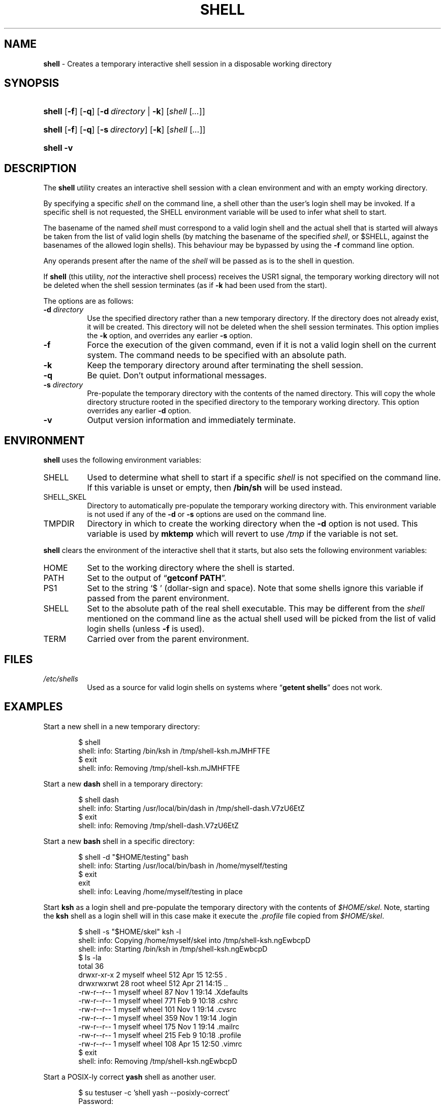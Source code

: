 .\" Automatically generated from an mdoc input file.  Do not edit.
.TH "SHELL" "1" "April 8, 2019" "Unix" "General Commands Manual"
.nh
.if n .ad l
.SH "NAME"
\fBshell\fR
\- Creates a temporary interactive shell session in a disposable working directory
.SH "SYNOPSIS"
.HP 6n
\fBshell\fR
[\fB\-f\fR]
[\fB\-q\fR]
[\fB\-d\fR\ \fIdirectory\fR\ |\ \fB\-k\fR]
[\fIshell\fR\ [\fI...\fR]]
.br
.PD 0
.HP 6n
\fBshell\fR
[\fB\-f\fR]
[\fB\-q\fR]
[\fB\-s\fR\ \fIdirectory\fR]
[\fB\-k\fR]
[\fIshell\fR\ [\fI...\fR]]
.br
.HP 6n
\fBshell\fR
\fB\-v\fR
.PD
.SH "DESCRIPTION"
The
\fBshell\fR
utility creates an interactive shell session with a clean environment
and with an empty working directory.
.PP
By specifying a specific
\fIshell\fR
on the command line, a shell other than the user's login shell may be
invoked.
If a specific shell is not requested, the
\fRSHELL\fR
environment variable will be used to infer what shell to start.
.PP
The basename of the named
\fIshell\fR
must correspond to a valid login shell and the actual shell that is
started will always be taken from the list of valid login shells (by
matching the basename of the specified
\fIshell\fR,
or
\fR$SHELL\fR,
against the basenames of
the allowed login shells).
This behaviour may be bypassed by using the
\fB\-f\fR
command line option.
.PP
Any operands present after the name of the
\fIshell\fR
will be passed as is to the shell in question.
.PP
If
\fBshell\fR
(this utility,
\fInot\fR
the interactive shell process) receives the USR1 signal, the temporary
working directory will not be deleted when the shell session terminates
(as if
\fB\-k\fR
had been used from the start).
.PP
The options are as follows:
.TP 8n
\fB\-d\fR \fIdirectory\fR
Use the specified directory rather than a new temporary directory.
If the directory does not already exist, it will be created.
This directory will not be deleted when the shell session terminates.
This option implies the
\fB\-k\fR
option, and overrides any earlier
\fB\-s\fR
option.
.TP 8n
\fB\-f\fR
Force the execution of the given command, even if it is not a valid
login shell on the current system.
The command needs to be specified with an absolute path.
.TP 8n
\fB\-k\fR
Keep the temporary directory around after terminating the shell session.
.TP 8n
\fB\-q\fR
Be quiet.
Don't output informational messages.
.TP 8n
\fB\-s\fR \fIdirectory\fR
Pre-populate the temporary directory with the contents of the named
directory.
This will copy the whole directory structure rooted in the specified
directory to the temporary working directory.
This option overrides any earlier
\fB\-d\fR
option.
.TP 8n
\fB\-v\fR
Output version information and immediately terminate.
.SH "ENVIRONMENT"
\fBshell\fR
uses the following environment variables:
.TP 8n
\fRSHELL\fR
Used to determine what shell to start if a specific
\fIshell\fR
is not specified on the command line.
If this variable is unset or empty, then
\fB/bin/sh\fR
will be used instead.
.TP 8n
\fRSHELL_SKEL\fR
Directory to automatically pre-populate the temporary working directory with.
This environment variable is not used if any of the
\fB\-d\fR
or
\fB\-s\fR
options are used on the command line.
.TP 8n
\fRTMPDIR\fR
Directory in which to create the working directory when the
\fB\-d\fR
option is not used.
This variable is used by
\fBmktemp\fR
which will revert to use
\fI/tmp\fR
if the variable is not set.
.PP
\fBshell\fR
clears the environment of the interactive shell that it starts, but
also sets the following environment variables:
.TP 8n
\fRHOME\fR
Set to the working directory where the shell is started.
.TP 8n
\fRPATH\fR
Set to the output of
\(lq\fBgetconf PATH\fR\(rq.
.TP 8n
\fRPS1\fR
Set to the string
\(oq$\ \(cq
(dollar-sign and space).
Note that some shells ignore this variable if passed from the parent
environment.
.TP 8n
\fRSHELL\fR
Set to the absolute path of the real shell executable.
This may be different from the
\fIshell\fR
mentioned on the command line as the actual shell used will be picked
from the list of valid login shells (unless
\fB\-f\fR
is used).
.TP 8n
\fRTERM\fR
Carried over from the parent environment.
.SH "FILES"
.TP 8n
\fI/etc/shells\fR
Used as a source for valid login shells on systems where
\(lq\fBgetent shells\fR\(rq
does not work.
.SH "EXAMPLES"
Start a new shell in a new temporary directory:
.nf
.sp
.RS 6n
$ shell
shell: info: Starting /bin/ksh in /tmp/shell-ksh.mJMHFTFE
$ exit
shell: info: Removing /tmp/shell-ksh.mJMHFTFE
.RE
.fi
.PP
Start a new
\fBdash\fR
shell in a temporary directory:
.nf
.sp
.RS 6n
$ shell dash
shell: info: Starting /usr/local/bin/dash in /tmp/shell-dash.V7zU6EtZ
$ exit
shell: info: Removing /tmp/shell-dash.V7zU6EtZ
.RE
.fi
.PP
Start a new
\fBbash\fR
shell in a specific directory:
.nf
.sp
.RS 6n
$ shell -d "$HOME/testing" bash
shell: info: Starting /usr/local/bin/bash in /home/myself/testing
$ exit
exit
shell: info: Leaving /home/myself/testing in place
.RE
.fi
.PP
Start
\fBksh\fR
as a login shell and pre-populate the temporary directory with the
contents of
\fI$HOME/skel\fR.
Note, starting the
\fBksh\fR
shell as a login shell will in this case make it execute the
\fI.profile\fR
file copied from
\fI$HOME/skel\fR.
.nf
.sp
.RS 6n
$ shell -s "$HOME/skel" ksh -l
shell: info: Copying /home/myself/skel into /tmp/shell-ksh.ngEwbcpD
shell: info: Starting /bin/ksh in /tmp/shell-ksh.ngEwbcpD
$ ls -la
total 36
drwxr-xr-x   2 myself  wheel  512 Apr 15 12:55 .
drwxrwxrwt  28 root    wheel  512 Apr 21 14:15 ..
-rw-r--r--   1 myself  wheel   87 Nov  1 19:14 .Xdefaults
-rw-r--r--   1 myself  wheel  771 Feb  9 10:18 .cshrc
-rw-r--r--   1 myself  wheel  101 Nov  1 19:14 .cvsrc
-rw-r--r--   1 myself  wheel  359 Nov  1 19:14 .login
-rw-r--r--   1 myself  wheel  175 Nov  1 19:14 .mailrc
-rw-r--r--   1 myself  wheel  215 Feb  9 10:18 .profile
-rw-r--r--   1 myself  wheel  108 Apr 15 12:50 .vimrc
$ exit
shell: info: Removing /tmp/shell-ksh.ngEwbcpD
.RE
.fi
.PP
Start a POSIX-ly correct
\fByash\fR
shell as another user.
.nf
.sp
.RS 6n
$ su testuser -c 'shell yash --posixly-correct'
Password:
shell: info: Starting /usr/local/bin/yash in /tmp/shell-yash.yrSSGISG
$ id
uid=1001(testuser) gid=1001(testuser) groups=1001(testuser)
$ exit
shell: info: Removing /tmp/shell-yash.yrSSGISG
.RE
.fi
.SH "SEE ALSO"
mktemp(1)
.SH "AUTHORS"
Andreas Kusalananda K\[:a]h\[:a]ri <\fIandreas.kahari@abc.se\fR>
.SH "CAVEATS"
For Solaris, the list of valid login shells is taken from the
shells(4)
manual on a vanilla Solaris 11.4 system.
This is because Solaris lacks
\(lq\fBgetent shells\fR\(rq
and may also lack the
\fI/etc/shells\fR
file.
The
\fI/etc/shells\fR
file will still be used if it exists.

